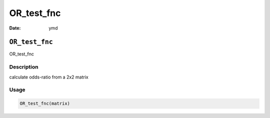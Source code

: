 ===========
OR_test_fnc
===========

:Date: ymd

``OR_test_fnc``
===============

OR_test_fnc

Description
-----------

calculate odds-ratio from a 2x2 matrix

Usage
-----

.. code:: r

   OR_test_fnc(matrix)
